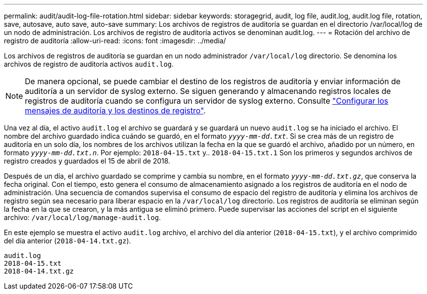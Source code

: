 ---
permalink: audit/audit-log-file-rotation.html 
sidebar: sidebar 
keywords: storagegrid, audit, log file, audit.log, audit.log file, rotation, save, autosave, auto save, auto-save 
summary: Los archivos de registros de auditoría se guardan en el directorio /var/local/log de un nodo de administración. Los archivos de registro de auditoría activos se denominan audit.log. 
---
= Rotación del archivo de registro de auditoría
:allow-uri-read: 
:icons: font
:imagesdir: ../media/


[role="lead"]
Los archivos de registros de auditoría se guardan en un nodo administrador `/var/local/log` directorio. Se denomina los archivos de registro de auditoría activos `audit.log`.


NOTE: De manera opcional, se puede cambiar el destino de los registros de auditoría y enviar información de auditoría a un servidor de syslog externo. Se siguen generando y almacenando registros locales de registros de auditoría cuando se configura un servidor de syslog externo. Consulte link:../monitor/configure-audit-messages.html["Configurar los mensajes de auditoría y los destinos de registro"].

Una vez al día, el activo `audit.log` el archivo se guardará y se guardará un nuevo `audit.log` se ha iniciado el archivo. El nombre del archivo guardado indica cuándo se guardó, en el formato `_yyyy-mm-dd.txt_`. Si se crea más de un registro de auditoría en un solo día, los nombres de los archivos utilizan la fecha en la que se guardó el archivo, añadido por un número, en formato `_yyyy-mm-dd.txt.n_`. Por ejemplo: `2018-04-15.txt` y.. `2018-04-15.txt.1` Son los primeros y segundos archivos de registro creados y guardados el 15 de abril de 2018.

Después de un día, el archivo guardado se comprime y cambia su nombre, en el formato `_yyyy-mm-dd.txt.gz_`, que conserva la fecha original. Con el tiempo, esto genera el consumo de almacenamiento asignado a los registros de auditoría en el nodo de administración. Una secuencia de comandos supervisa el consumo de espacio del registro de auditoría y elimina los archivos de registro según sea necesario para liberar espacio en la `/var/local/log` directorio. Los registros de auditoría se eliminan según la fecha en la que se crearon, y la más antigua se eliminó primero. Puede supervisar las acciones del script en el siguiente archivo: `/var/local/log/manage-audit.log`.

En este ejemplo se muestra el activo `audit.log` archivo, el archivo del día anterior (`2018-04-15.txt`), y el archivo comprimido del día anterior (`2018-04-14.txt.gz`).

[listing]
----
audit.log
2018-04-15.txt
2018-04-14.txt.gz
----